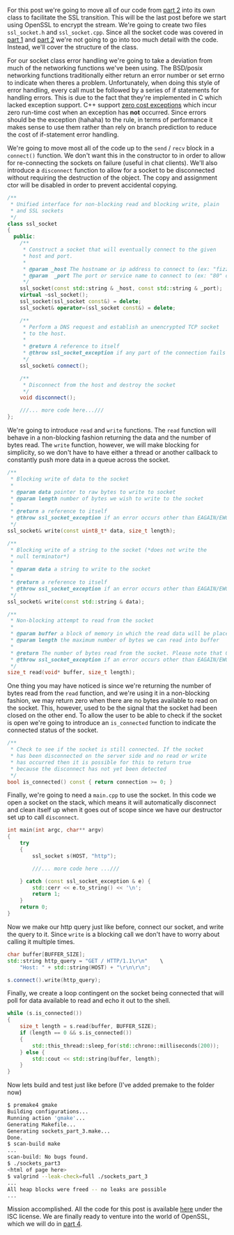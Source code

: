 #+BEGIN_COMMENT
.. title: OpenSSL Sockets in C++ (part 3)
.. slug: openssl-sockets-in-c++-part-3
.. date: 2014-12-25 19:15:55 UTC-08:00
.. tags: c++,sockets
.. link: 
.. description: 
.. type: text
#+END_COMMENT


For this post we're going to move all of our code from [[http://fizz.buzz/posts/openssl-sockets-in-c++-part-2.html][part 2]] into its own class to facilitate the SSL transition. This will be the last post before we start using OpenSSL to encrypt the stream. We're going to create two files =ssl_socket.h= and =ssl_socket.cpp=. Since all the socket code was covered in [[http://fizz.buzz/posts/openssl-sockets-in-c++-part-1.html][part 1]] and [[http://fizz.buzz/posts/openssl-sockets-in-c++-part-2.html][part 2]] we're not going to go into too much detail with the code. Instead, we'll cover the structure of the class.

For our socket class error handling we're going to take a deviation from much of the networking functions we've been using. The BSD/posix networking functions traditionally either return an error number or set errno to indicate when theres a problem. Unfortunately, when doing this style of error handling, every call must be followed by a series of if statements for handling errors. This is due to the fact that they're implemented in C which lacked exception support. C++ support [[http://mortoray.com/2013/09/12/the-true-cost-of-zero-cost-exceptions/][zero cost exceptions]] which incur zero run-time cost when an exception has *not* occurred. Since errors should be the exception (hahaha) to the rule, in terms of performance it makes sense to use them rather than rely on branch prediction to reduce the cost of if-statement error handling.

We're going to move most all of the code up to the =send= / =recv= block in a =connect()= function. We don't want this in the constructor to in order to allow for re-connecting the sockets on failure (useful in chat clients). We'll also introduce a =disconnect= function to allow for a socket to be disconnected without requiring the destruction of the object. The copy and assignment ctor will be disabled in order to prevent accidental copying.
#+BEGIN_SRC cpp
  /**
   ,* Unified interface for non-blocking read and blocking write, plain
   ,* and SSL sockets
   ,*/
  class ssl_socket
  {
    public:
      /**
       ,* Construct a socket that will eventually connect to the given
       ,* host and port.
       ,* 
       ,* @param _host The hostname or ip address to connect to (ex: "fizz.buzz" or "208.113.196.82")
       ,* @param  _port The port or service name to connect to (ex: "80" or "http")
       ,*/
      ssl_socket(const std::string & _host, const std::string & _port);
      virtual ~ssl_socket();
      ssl_socket(ssl_socket const&) = delete;
      ssl_socket& operator=(ssl_socket const&) = delete;

      /**
       ,* Perform a DNS request and establish an unencrypted TCP socket
       ,* to the host.
       ,* 
       ,* @return A reference to itself
       ,* @throw ssl_socket_exception if any part of the connection fails
       ,*/
      ssl_socket& connect();

      /**
       ,* Disconnect from the host and destroy the socket
       ,*/
      void disconnect();

      ///... more code here...///
  };
#+END_SRC

We're going to introduce =read= and =write= functions. The =read= function will behave in a non-blocking fashion returning the data and the number of bytes read. The =write= function, however, we will make blocking for simplicity, so we don't have to have either a thread or another callback to constantly push more data in a queue across the socket.

#+BEGIN_SRC cpp
  /**
   ,* Blocking write of data to the socket
   ,* 
   ,* @param data pointer to raw bytes to write to socket
   ,* @param length number of bytes we wish to write to the socket
   ,* 
   ,* @return a reference to itself
   ,* @throw ssl_socket_exception if an error occurs other than EAGAIN/EWOULDBLOCK
   ,*/
  ssl_socket& write(const uint8_t* data, size_t length);

  /**
   ,* Blocking write of a string to the socket (*does not write the
   ,* null terminator*)
   ,* 
   ,* @param data a string to write to the socket
   ,* 
   ,* @return a reference to itself
   ,* @throw ssl_socket_exception if an error occurs other than EAGAIN/EWOULDBLOCK
   ,*/
  ssl_socket& write(const std::string & data);

  /**
   ,* Non-blocking attempt to read from the socket
   ,* 
   ,* @param buffer a block of memory in which the read data will be placed
   ,* @param length the maximum number of bytes we can read into buffer
   ,* 
   ,* @return The number of bytes read from the socket. Please note that 0 can be returned if theres no data available OR if the socket has closed. Use is_connected to determine if the socket is still open.
   ,* @throw ssl_socket_exception if an error occurs other than EAGAIN/EWOULDBLOCK
   ,*/
  size_t read(void* buffer, size_t length);
#+END_SRC

One thing you may have noticed is since we're returning the number of bytes read from the =read= function, and we're using it in a non-blocking fashion, we may return zero when there are no bytes available to read on the socket. This, however, used to be the signal that the socket had been closed on the other end. To allow the user to be able to check if the socket is open we're going to introduce an =is_connected= function to indicate the connected status of the socket.

#+BEGIN_SRC cpp
  /**
   ,* Check to see if the socket is still connected. If the socket
   ,* has been disconnected on the server side and no read or write
   ,* has occurred then it is possible for this to return true
   ,* because the disconnect has not yet been detected
   ,*/
  bool is_connected() const { return connection >= 0; }
#+END_SRC

Finally, we're going to need a =main.cpp= to use the socket. In this code we open a socket on the stack, which means it will automatically disconnect and clean itself up when it goes out of scope since we have our destructor set up to call =disconnect=.

#+BEGIN_SRC cpp
  int main(int argc, char** argv)
  {
      try
      {
          ssl_socket s(HOST, "http");
          
          ///... more code here ...///

      } catch (const ssl_socket_exception & e) {
          std::cerr << e.to_string() << '\n';
          return 1;
      }
      return 0;
  }
#+END_SRC

Now we make our http query just like before, connect our socket, and write the query to it. Since =write= is a blocking call we don't have to worry about calling it multiple times.

#+BEGIN_SRC cpp
  char buffer[BUFFER_SIZE];
  std::string http_query = "GET / HTTP/1.1\r\n"    \
      "Host: " + std::string(HOST) + "\r\n\r\n";

  s.connect().write(http_query);
#+END_SRC

Finally, we create a loop contingent on the socket being connected that will poll for data available to read and echo it out to the shell.

#+BEGIN_SRC cpp
  while (s.is_connected())
  {
      size_t length = s.read(buffer, BUFFER_SIZE);
      if (length == 0 && s.is_connected())
      {
          std::this_thread::sleep_for(std::chrono::milliseconds(200));
      } else {
          std::cout << std::string(buffer, length);
      }
  }
#+END_SRC

Now lets build and test just like before (I've added premake to the folder now)

#+BEGIN_SRC sh
  $ premake4 gmake
  Building configurations...
  Running action 'gmake'...
  Generating Makefile...
  Generating sockets_part_3.make...
  Done.
  $ scan-build make
  ...
  scan-build: No bugs found.
  $ ./sockets_part3
  <html of page here>
  $ valgrind --leak-check=full ./sockets_part_3
  ...
  All heap blocks were freed -- no leaks are possible
  ...
#+END_SRC

Mission accomplished. All the code for this post is available [[http://fizz.buzz/post_files/sockets_part_3/][here]] under the ISC license. We are finally ready to venture into the world of OpenSSL, which we will do in [[http://fizz.buzz/posts/openssl-sockets-in-c++-part-4.html][part 4]].
